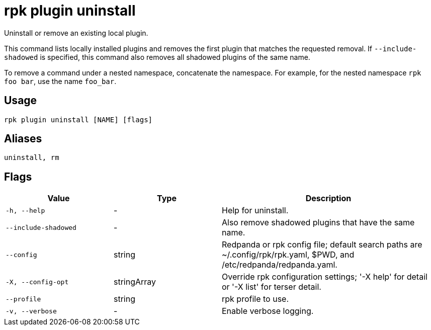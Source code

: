 = rpk plugin uninstall

Uninstall or remove an existing local plugin.

This command lists locally installed plugins and removes the first plugin that
matches the requested removal. If `--include-shadowed` is specified, this command
also removes all shadowed plugins of the same name.

To remove a command under a nested namespace, concatenate the namespace. For example, for the nested namespace `rpk foo bar`, use the name `foo_bar`.

== Usage

[,bash]
----
rpk plugin uninstall [NAME] [flags]
----

== Aliases

[,bash]
----
uninstall, rm
----

== Flags

[cols="1m,1a,2a"]
|===
|*Value* |*Type* |*Description*

|-h, --help |- |Help for uninstall.

|--include-shadowed |- |Also remove shadowed plugins that have the same
name.

|--config |string |Redpanda or rpk config file; default search paths are
~/.config/rpk/rpk.yaml, $PWD, and /etc/redpanda/redpanda.yaml.

|-X, --config-opt |stringArray |Override rpk configuration settings; '-X
help' for detail or '-X list' for terser detail.

|--profile |string |rpk profile to use.

|-v, --verbose |- |Enable verbose logging.
|===

